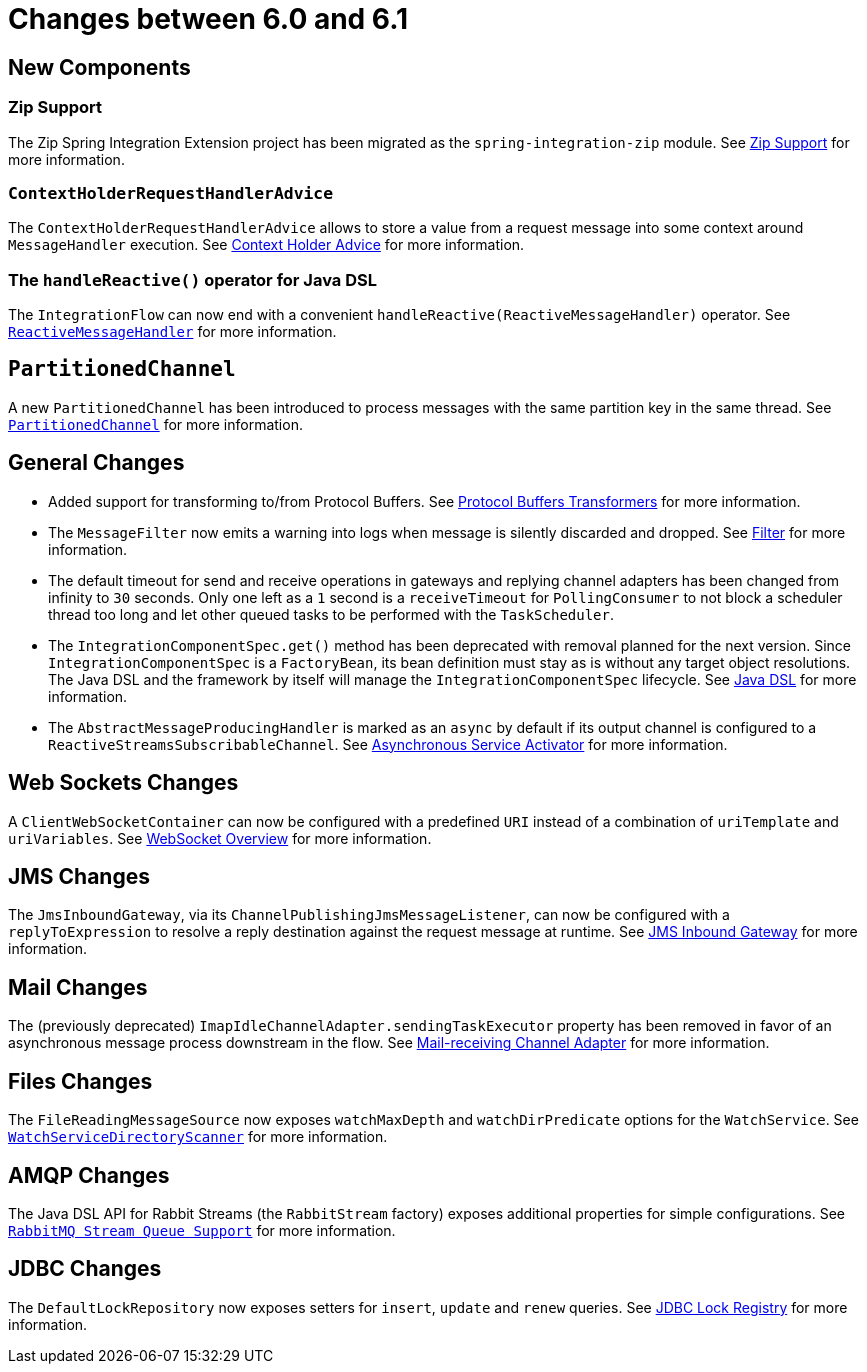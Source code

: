 [[migration-6.0-6.1]]
= Changes between 6.0 and 6.1

[[x6.1-new-components]]
== New Components

[[x6.1-zip]]
=== Zip Support

The Zip Spring Integration Extension project has been migrated as the `spring-integration-zip` module.
See xref:zip.adoc[Zip Support]  for more information.

[[x6.1-context-holder-advice]]
=== `ContextHolderRequestHandlerAdvice`

The `ContextHolderRequestHandlerAdvice` allows to store a value from a request message into some context around `MessageHandler` execution.
See xref:handler-advice/context-holder.adoc[Context Holder Advice] for more information.

[[x6.1-handle-reactive]]
=== The `handleReactive()` operator for Java DSL
The `IntegrationFlow` can now end with a convenient `handleReactive(ReactiveMessageHandler)` operator.
See xref:reactive-streams.adoc#reactive-message-handler[`ReactiveMessageHandler`] for more information.

[[x6.1-partitioned-channel]]
== `PartitionedChannel`
A new `PartitionedChannel` has been introduced to process messages with the same partition key in the same thread.
See xref:channel/implementations.adoc#partitioned-channel[`PartitionedChannel`] for more information.

[[x6.1-general]]
== General Changes

- Added support for transforming to/from Protocol Buffers.
See xref:transformer.adoc#Protobuf-transformers[Protocol Buffers Transformers] for more information.

- The `MessageFilter` now emits a warning into logs when message is silently discarded and dropped.
See xref:filter.adoc[Filter] for more information.

- The default timeout for send and receive operations in gateways and replying channel adapters has been changed from infinity to `30` seconds.
Only one left as a `1` second is a `receiveTimeout` for `PollingConsumer` to not block a scheduler thread too long and let other queued tasks to be performed with the `TaskScheduler`.

- The `IntegrationComponentSpec.get()` method has been deprecated with removal planned for the next version.
Since `IntegrationComponentSpec` is a `FactoryBean`, its bean definition must stay as is without any target object resolutions.
The Java DSL and the framework by itself will manage the `IntegrationComponentSpec` lifecycle.
See xref:dsl.adoc#java-dsl[ Java DSL] for more information.

- The `AbstractMessageProducingHandler` is marked as an `async` by default if its output channel is configured to a `ReactiveStreamsSubscribableChannel`.
See xref:service-activator.adoc#async-service-activator[Asynchronous Service Activator] for more information.

[[x6.1-web-sockets]]
== Web Sockets Changes

A `ClientWebSocketContainer` can now be configured with a predefined `URI` instead of a combination of `uriTemplate` and `uriVariables`.
See xref:web-sockets.adoc#web-socket-overview[WebSocket Overview] for more information.

[[x6.1-jms]]
== JMS Changes

The `JmsInboundGateway`, via its `ChannelPublishingJmsMessageListener`, can now be configured with a `replyToExpression` to resolve a reply destination against the request message at runtime.
See xref:jms.adoc#jms-inbound-gateway[JMS Inbound Gateway] for more information.

[[x6.1-mail]]
== Mail Changes

The (previously deprecated) `ImapIdleChannelAdapter.sendingTaskExecutor` property has been removed in favor of an asynchronous message process downstream in the flow.
See xref:mail.adoc#mail-inbound[Mail-receiving Channel Adapter] for more information.

[[x6.1-file]]
== Files Changes

The `FileReadingMessageSource` now exposes `watchMaxDepth` and `watchDirPredicate` options for the `WatchService`.
See xref:file.adoc#watch-service-directory-scanner[ `WatchServiceDirectoryScanner`] for more information.

[[x6.1-amqp]]
== AMQP Changes

The Java DSL API for Rabbit Streams (the `RabbitStream` factory) exposes additional properties for simple configurations.
See xref:amqp/rmq-streams.adoc[`RabbitMQ Stream Queue Support`] for more information.


[[x6.1-jdbc]]
== JDBC Changes

The `DefaultLockRepository` now exposes setters for `insert`, `update` and `renew` queries.
See xref:jdbc.adoc#jdbc-lock-registry[ JDBC Lock Registry] for more information.
